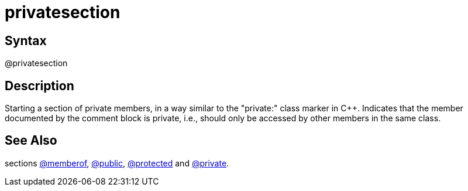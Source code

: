 = privatesection

== Syntax
@privatesection

== Description
Starting a section of private members, in a way similar to the "private:" class marker in C++. Indicates that the member documented by the comment block is private, i.e., should only be accessed by other members in the same class.

== See Also
sections xref:commands/memberof.adoc[@memberof], xref:commands/public.adoc[@public], xref:commands/protected.adoc[@protected] and xref:commands/private.adoc[@private].